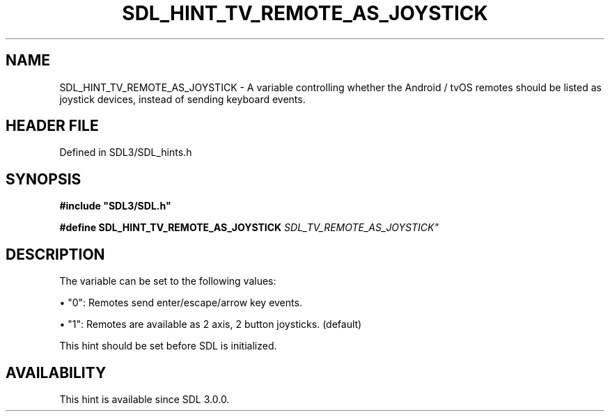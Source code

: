 .\" This manpage content is licensed under Creative Commons
.\"  Attribution 4.0 International (CC BY 4.0)
.\"   https://creativecommons.org/licenses/by/4.0/
.\" This manpage was generated from SDL's wiki page for SDL_HINT_TV_REMOTE_AS_JOYSTICK:
.\"   https://wiki.libsdl.org/SDL_HINT_TV_REMOTE_AS_JOYSTICK
.\" Generated with SDL/build-scripts/wikiheaders.pl
.\"  revision SDL-3.1.2-no-vcs
.\" Please report issues in this manpage's content at:
.\"   https://github.com/libsdl-org/sdlwiki/issues/new
.\" Please report issues in the generation of this manpage from the wiki at:
.\"   https://github.com/libsdl-org/SDL/issues/new?title=Misgenerated%20manpage%20for%20SDL_HINT_TV_REMOTE_AS_JOYSTICK
.\" SDL can be found at https://libsdl.org/
.de URL
\$2 \(laURL: \$1 \(ra\$3
..
.if \n[.g] .mso www.tmac
.TH SDL_HINT_TV_REMOTE_AS_JOYSTICK 3 "SDL 3.1.2" "Simple Directmedia Layer" "SDL3 FUNCTIONS"
.SH NAME
SDL_HINT_TV_REMOTE_AS_JOYSTICK \- A variable controlling whether the Android / tvOS remotes should be listed as joystick devices, instead of sending keyboard events\[char46]
.SH HEADER FILE
Defined in SDL3/SDL_hints\[char46]h

.SH SYNOPSIS
.nf
.B #include \(dqSDL3/SDL.h\(dq
.PP
.BI "#define SDL_HINT_TV_REMOTE_AS_JOYSTICK "SDL_TV_REMOTE_AS_JOYSTICK"
.fi
.SH DESCRIPTION
The variable can be set to the following values:


\(bu "0": Remotes send enter/escape/arrow key events\[char46]

\(bu "1": Remotes are available as 2 axis, 2 button joysticks\[char46] (default)

This hint should be set before SDL is initialized\[char46]

.SH AVAILABILITY
This hint is available since SDL 3\[char46]0\[char46]0\[char46]

